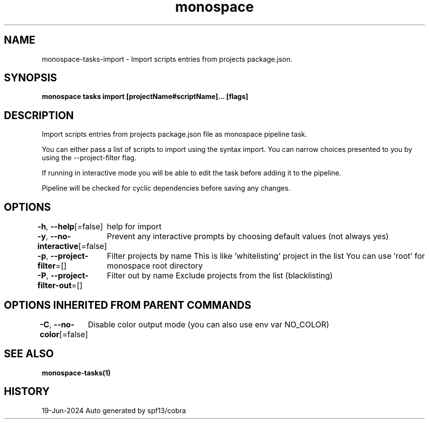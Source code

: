 .nh
.TH "monospace" "1" "Jun 2024" "Auto generated by spf13/cobra" ""

.SH NAME
.PP
monospace-tasks-import - Import scripts entries from projects package.json.


.SH SYNOPSIS
.PP
\fBmonospace tasks import [projectName#scriptName]... [flags]\fP


.SH DESCRIPTION
.PP
Import scripts entries from projects package.json file as monospace pipeline task.

.PP
You can either pass a list of scripts to import using the syntax
'projectName#scriptName', or you can let the command prompt you for scripts to
import. You can narrow choices presented to you by using the --project-filter
flag.

.PP
If running in interactive mode you will be able to edit the task before adding it
to the pipeline.

.PP
Pipeline will be checked for cyclic dependencies before saving any changes.


.SH OPTIONS
.PP
\fB-h\fP, \fB--help\fP[=false]
	help for import

.PP
\fB-y\fP, \fB--no-interactive\fP[=false]
	Prevent any interactive prompts by choosing default values (not always yes)

.PP
\fB-p\fP, \fB--project-filter\fP=[]
	Filter projects by name
This is like 'whitelisting' project in the list
You can use 'root' for monospace root directory

.PP
\fB-P\fP, \fB--project-filter-out\fP=[]
	Filter out by name
Exclude projects from the list (blacklisting)


.SH OPTIONS INHERITED FROM PARENT COMMANDS
.PP
\fB-C\fP, \fB--no-color\fP[=false]
	Disable color output mode (you can also use env var NO_COLOR)


.SH SEE ALSO
.PP
\fBmonospace-tasks(1)\fP


.SH HISTORY
.PP
19-Jun-2024 Auto generated by spf13/cobra

